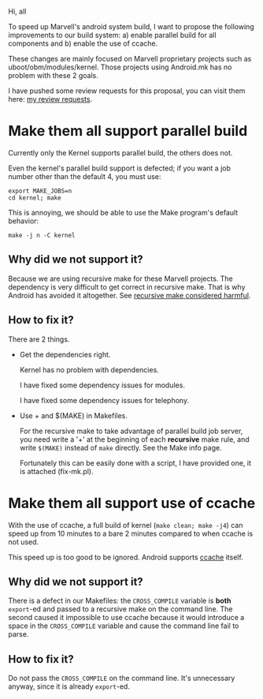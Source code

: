 Hi, all

To speed up Marvell's android system build, I want to propose the
following improvements to our build system: a) enable parallel build
for all components and b) enable the use of ccache.

These changes are mainly focused on Marvell proprietary projects such
as uboot/obm/modules/kernel. Those projects using Android.mk has no
problem with these 2 goals.

I have pushed some review requests for this proposal, you can visit
them here: [[http://shgit.marvell.com/r/#q,owner:hjbao+status:open,n,z][my review requests]].

* Make them all support parallel build

  Currently only the Kernel supports parallel build, the others does
  not.

  Even the kernel's parallel build support is defected; if you want a
  job number other than the default 4, you must use:

  #+begin_example
  export MAKE_JOBS=n
  cd kernel; make
  #+end_example

  This is annoying, we should be able to use the Make program's
  default behavior:
  
  #+begin_example
  make -j n -C kernel
  #+end_example

** Why did we not support it?

   Because we are using recursive make for these Marvell projects. The
   dependency is very difficult to get correct in recursive make. That
   is why Android has avoided it altogether. See [[http://www.google.com/search?q=recursive+make+considered+harmful][recursive make considered harmful]].

** How to fix it?

   There are 2 things.

   - Get the dependencies right.

     Kernel has no problem with dependencies.

     I have fixed some dependency issues for modules.
 
     I have fixed some dependency issues for telephony.

   - Use + and $(MAKE) in Makefiles.

     For the recursive make to take advantage of parallel build job
     server, you need write a '+' at the beginning of each *recursive*
     make rule, and write ~$(MAKE)~ instead of ~make~ directly. See
     the Make info page.

     Fortunately this can be easily done with a script, I have
     provided one, it is attached (fix-mk.pl).


* Make them all support use of ccache

  With the use of ccache, a full build of kernel (~make clean; make -j4~) can speed up from 10 minutes to a bare 2 minutes compared to
  when ccache is not used.

  This speed up is too good to be ignored. Android supports [[http://source.android.com/source/building.html#using-ccache][ccache]] itself.

** Why did we not support it?

   There is a defect in our Makefiles: the ~CROSS_COMPILE~ variable is
   *both* ~export~-ed and passed to a recursive make on the command
   line. The second caused it impossible to use ccache because it
   would introduce a space in the ~CROSS_COMPILE~ variable and cause
   the command line fail to parse.


** How to fix it?

   Do not pass the ~CROSS_COMPILE~ on the command line. It's unnecessary
   anyway, since it is already ~export~-ed.
   
